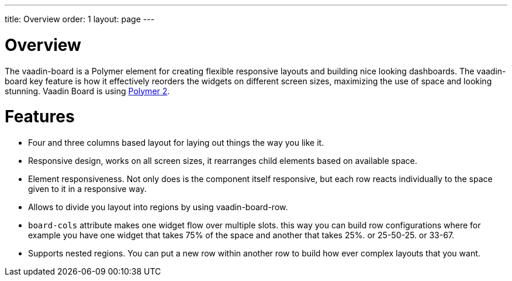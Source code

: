 ---
title: Overview
order: 1
layout: page
---

[[board.overview]]
= Overview

The [elementname]#vaadin-board# is a Polymer element for creating flexible responsive layouts and building nice looking dashboards.
The [elementname]#vaadin-board# key feature is how it effectively reorders the widgets on different screen sizes, maximizing the use of space and looking stunning.
Vaadin Board is using link:https://github.com/polymer/polymer/tree/2.0-preview[Polymer 2].

[[board.features]]
= Features

- Four and three columns based layout for laying out things the way you like it.
- Responsive design, works on all screen sizes, it rearranges child elements based on available space.
- Element responsiveness. Not only does is the component itself responsive, but each row reacts individually to the space given to it in a responsive way.
- Allows to divide you layout into regions by using vaadin-board-row.
- `board-cols` attribute makes one widget flow over multiple slots. this way you can build row configurations where for example you have one widget that takes 75% of the space and another that takes 25%. or 25-50-25. or 33-67. 
- Supports nested regions. You can put a new row within another row to build how ever complex layouts that you want.

